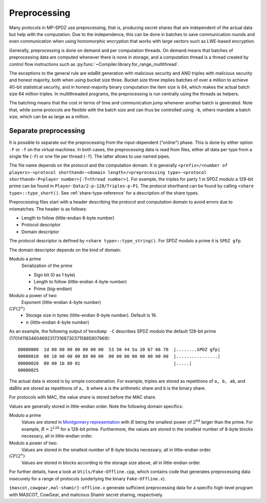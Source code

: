 Preprocessing
-------------

Many protocols in MP-SPDZ use preprocessing, that is, producing secret
shares that are independent of the actual data but help with the
computation. Due to the independence, this can be done in batches to
save communication rounds and even communication when using
homomorphic encryption that works with large vectors such as LWE-based
encryption.

Generally, preprocessing is done on demand and per computation
threads. On demand means that batches of preprocessing data are
computed whenever there is none in storage, and a computation thread
is a thread created by control flow instructions such as
:py:func:`~Compiler.library.for_range_multithread`.

The exceptions to the general rule are edaBit generation with
malicious security and AND triples with malicious security and honest
majority, both when using bucket size three. Bucket size three implies
batches of over a million to achieve 40-bit statistical security, and
in honest-majority binary computation the item size is 64, which makes
the actual batch size 64 million triples. In multithreaded programs,
the preprocessing is run centrally using the threads as helpers.

The batching means that the cost in terms of time and communication
jump whenever another batch is generated. Note that, while some
protocols are flexible with the batch size and can thus be controlled
using ``-b``, others mandate a batch size, which can be as large as a
million.


Separate preprocessing
======================

It is possible to separate out the preprocessing from the
input-dependent ("online") phase. This is done by either option ``-F``
or ``-f`` on the virtual machines. In both cases, the preprocessing
data is read from files, either all data per type from a single file
(``-F``) or one file per thread (``-f``). The latter allows to use
named pipes.

The file name depends on the protocol and the computation domain. It
is generally ``<prefix>/<number of players>-<protocol
shorthand>-<domain length>/<preprocessing type>-<protocol
shorthand>-P<player number>[-T<thread number>]``. For example, the
triples for party 1 in SPDZ modulo a 128-bit prime can be found in
``Player-Data/2-p-128/Triples-p-P1``. The protocol shorthand can be
found by calling ``<share type>::type_short()``. See
:ref:`share-type-reference` for a description of the share types.

Preprocessing files start with a header describing the protocol and
computation domain to avoid errors due to mismatches. The header is as
follows:

- Length to follow (little-endian 8-byte number)
- Protocol descriptor
- Domain descriptor

The protocol descriptor is defined by ``<share
type>::type_string()``. For SPDZ modulo a prime it is ``SPDZ gfp``.

The domain descriptor depends on the kind of domain:

Modulo a prime
  Serialization of the prime

  - Sign bit (0 as 1 byte)
  - Length to follow (little-endian 4-byte number)
  - Prime (big-endian)

Modulo a power of two:
  Exponent (little-endian 4-byte number)

:math:`GF(2^n)`
  - Storage size in bytes (little-endian 8-byte number). Default is 16.
  - :math:`n` (little-endian 4-byte number)

As an example, the following output of ``hexdump -C`` describes SPDZ
modulo the default 128-bit prime
(170141183460469231731687303715885907969)::

  00000000  1d 00 00 00 00 00 00 00  53 50 44 5a 20 67 66 70  |........SPDZ gfp|
  00000010  00 10 00 00 00 80 00 00  00 00 00 00 00 00 00 00  |................|
  00000020  00 00 1b 80 01                                    |.....|
  00000025


The actual data is stored is by simple concatenation. For example,
triples are stored as repetitions of ``a, b, ab``, and daBits are
stored as repetitions of ``a, b`` where ``a`` is the arithmetic
share and ``b`` is the binary share.

For protocols with MAC, the value share is stored before the MAC
share.

Values are generally stored in little-endian order. Note the following
domain specifics:

Modulo a prime
  Values are stored in `Montgomery representation
  <https://en.wikipedia.org/wiki/Montgomery_modular_multiplication>`_
  with :math:`R` being the smallest power of :math:`2^{64}` larger than
  the prime. For example, :math:`R = 2^{128}` for a 128-bit prime.
  Furthermore, the values are stored in the smallest number of 8-byte
  blocks necessary, all in little-endian order.

Modulo a power of two:
  Values are stored in the smallest number of 8-byte blocks necessary,
  all in little-endian order.

:math:`GF(2^n)`
  Values are stored in blocks according to the storage size above,
  all in little-endian order.

For further details, have a look at ``Utils/Fake-Offline.cpp``, which
contains code that generates preprocessing data insecurely for a range
of protocols (underlying the binary ``Fake-Offline.x``).

``{mascot,cowgear,mal-shamir}-offline.x`` generate
sufficient preprocessing data for a specific high-level program with
MASCOT, CowGear, and malicious Shamir secret sharing, respectively.

